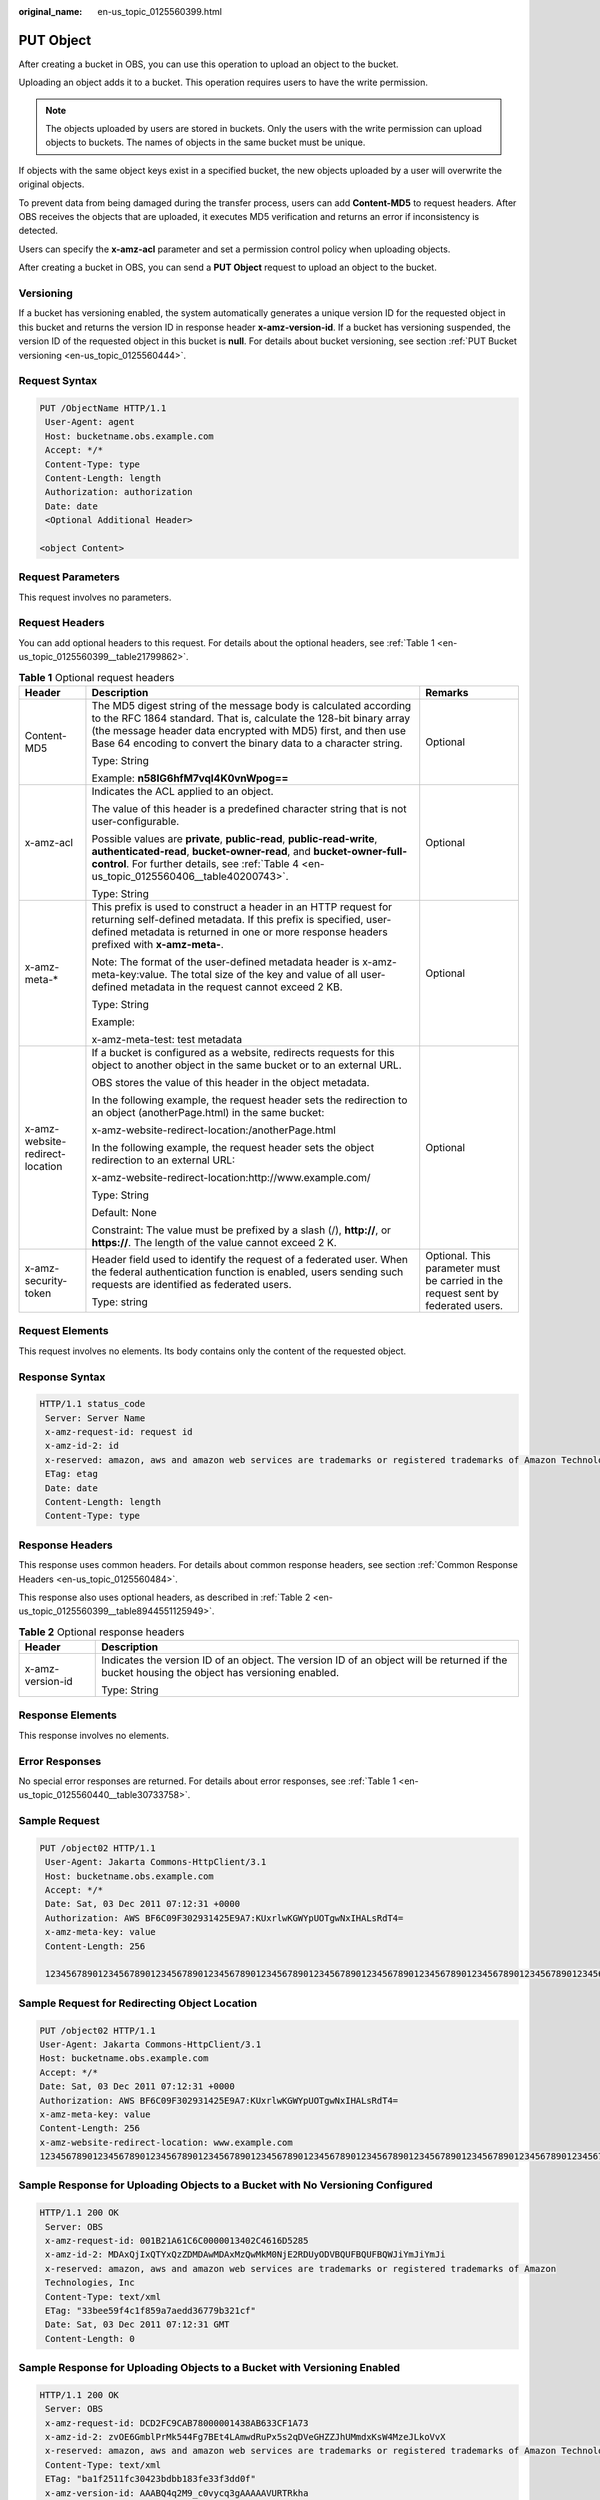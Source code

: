 :original_name: en-us_topic_0125560399.html

.. _en-us_topic_0125560399:

PUT Object
==========

After creating a bucket in OBS, you can use this operation to upload an object to the bucket.

Uploading an object adds it to a bucket. This operation requires users to have the write permission.

.. note::

   The objects uploaded by users are stored in buckets. Only the users with the write permission can upload objects to buckets. The names of objects in the same bucket must be unique.

If objects with the same object keys exist in a specified bucket, the new objects uploaded by a user will overwrite the original objects.

To prevent data from being damaged during the transfer process, users can add **Content-MD5** to request headers. After OBS receives the objects that are uploaded, it executes MD5 verification and returns an error if inconsistency is detected.

Users can specify the **x-amz-acl** parameter and set a permission control policy when uploading objects.

After creating a bucket in OBS, you can send a **PUT Object** request to upload an object to the bucket.

Versioning
----------

If a bucket has versioning enabled, the system automatically generates a unique version ID for the requested object in this bucket and returns the version ID in response header **x-amz-version-id**. If a bucket has versioning suspended, the version ID of the requested object in this bucket is **null**. For details about bucket versioning, see section :ref:`PUT Bucket versioning <en-us_topic_0125560444>`.

Request Syntax
--------------

.. code-block:: text

   PUT /ObjectName HTTP/1.1
    User-Agent: agent
    Host: bucketname.obs.example.com
    Accept: */*
    Content-Type: type
    Content-Length: length
    Authorization: authorization
    Date: date
    <Optional Additional Header>

   <object Content>

Request Parameters
------------------

This request involves no parameters.

Request Headers
---------------

You can add optional headers to this request. For details about the optional headers, see :ref:`Table 1 <en-us_topic_0125560399__table21799862>`.

.. _en-us_topic_0125560399__table21799862:

.. table:: **Table 1** Optional request headers

   +---------------------------------+-----------------------------------------------------------------------------------------------------------------------------------------------------------------------------------------------------------------------------------------------------------------------------+----------------------------------------------------------------------------------+
   | Header                          | Description                                                                                                                                                                                                                                                                 | Remarks                                                                          |
   +=================================+=============================================================================================================================================================================================================================================================================+==================================================================================+
   | Content-MD5                     | The MD5 digest string of the message body is calculated according to the RFC 1864 standard. That is, calculate the 128-bit binary array (the message header data encrypted with MD5) first, and then use Base 64 encoding to convert the binary data to a character string. | Optional                                                                         |
   |                                 |                                                                                                                                                                                                                                                                             |                                                                                  |
   |                                 | Type: String                                                                                                                                                                                                                                                                |                                                                                  |
   |                                 |                                                                                                                                                                                                                                                                             |                                                                                  |
   |                                 | Example: **n58IG6hfM7vqI4K0vnWpog==**                                                                                                                                                                                                                                       |                                                                                  |
   +---------------------------------+-----------------------------------------------------------------------------------------------------------------------------------------------------------------------------------------------------------------------------------------------------------------------------+----------------------------------------------------------------------------------+
   | x-amz-acl                       | Indicates the ACL applied to an object.                                                                                                                                                                                                                                     | Optional                                                                         |
   |                                 |                                                                                                                                                                                                                                                                             |                                                                                  |
   |                                 | The value of this header is a predefined character string that is not user-configurable.                                                                                                                                                                                    |                                                                                  |
   |                                 |                                                                                                                                                                                                                                                                             |                                                                                  |
   |                                 | Possible values are **private**, **public-read**, **public-read-write**, **authenticated-read**, **bucket-owner-read**, and **bucket-owner-full-control**. For further details, see :ref:`Table 4 <en-us_topic_0125560406__table40200743>`.                                 |                                                                                  |
   |                                 |                                                                                                                                                                                                                                                                             |                                                                                  |
   |                                 | Type: String                                                                                                                                                                                                                                                                |                                                                                  |
   +---------------------------------+-----------------------------------------------------------------------------------------------------------------------------------------------------------------------------------------------------------------------------------------------------------------------------+----------------------------------------------------------------------------------+
   | x-amz-meta-\*                   | This prefix is used to construct a header in an HTTP request for returning self-defined metadata. If this prefix is specified, user-defined metadata is returned in one or more response headers prefixed with **x-amz-meta-**.                                             | Optional                                                                         |
   |                                 |                                                                                                                                                                                                                                                                             |                                                                                  |
   |                                 | Note: The format of the user-defined metadata header is x-amz-meta-key:value. The total size of the key and value of all user-defined metadata in the request cannot exceed 2 KB.                                                                                           |                                                                                  |
   |                                 |                                                                                                                                                                                                                                                                             |                                                                                  |
   |                                 | Type: String                                                                                                                                                                                                                                                                |                                                                                  |
   |                                 |                                                                                                                                                                                                                                                                             |                                                                                  |
   |                                 | Example:                                                                                                                                                                                                                                                                    |                                                                                  |
   |                                 |                                                                                                                                                                                                                                                                             |                                                                                  |
   |                                 | x-amz-meta-test: test metadata                                                                                                                                                                                                                                              |                                                                                  |
   +---------------------------------+-----------------------------------------------------------------------------------------------------------------------------------------------------------------------------------------------------------------------------------------------------------------------------+----------------------------------------------------------------------------------+
   | x-amz-website-redirect-location | If a bucket is configured as a website, redirects requests for this object to another object in the same bucket or to an external URL.                                                                                                                                      | Optional                                                                         |
   |                                 |                                                                                                                                                                                                                                                                             |                                                                                  |
   |                                 | OBS stores the value of this header in the object metadata.                                                                                                                                                                                                                 |                                                                                  |
   |                                 |                                                                                                                                                                                                                                                                             |                                                                                  |
   |                                 | In the following example, the request header sets the redirection to an object (anotherPage.html) in the same bucket:                                                                                                                                                       |                                                                                  |
   |                                 |                                                                                                                                                                                                                                                                             |                                                                                  |
   |                                 | x-amz-website-redirect-location:/anotherPage.html                                                                                                                                                                                                                           |                                                                                  |
   |                                 |                                                                                                                                                                                                                                                                             |                                                                                  |
   |                                 | In the following example, the request header sets the object redirection to an external URL:                                                                                                                                                                                |                                                                                  |
   |                                 |                                                                                                                                                                                                                                                                             |                                                                                  |
   |                                 | x-amz-website-redirect-location:http://www.example.com/                                                                                                                                                                                                                     |                                                                                  |
   |                                 |                                                                                                                                                                                                                                                                             |                                                                                  |
   |                                 | Type: String                                                                                                                                                                                                                                                                |                                                                                  |
   |                                 |                                                                                                                                                                                                                                                                             |                                                                                  |
   |                                 | Default: None                                                                                                                                                                                                                                                               |                                                                                  |
   |                                 |                                                                                                                                                                                                                                                                             |                                                                                  |
   |                                 | Constraint: The value must be prefixed by a slash (/), **http://**, or **https://**. The length of the value cannot exceed 2 K.                                                                                                                                             |                                                                                  |
   +---------------------------------+-----------------------------------------------------------------------------------------------------------------------------------------------------------------------------------------------------------------------------------------------------------------------------+----------------------------------------------------------------------------------+
   | x-amz-security-token            | Header field used to identify the request of a federated user. When the federal authentication function is enabled, users sending such requests are identified as federated users.                                                                                          | Optional. This parameter must be carried in the request sent by federated users. |
   |                                 |                                                                                                                                                                                                                                                                             |                                                                                  |
   |                                 | Type: string                                                                                                                                                                                                                                                                |                                                                                  |
   +---------------------------------+-----------------------------------------------------------------------------------------------------------------------------------------------------------------------------------------------------------------------------------------------------------------------------+----------------------------------------------------------------------------------+

Request Elements
----------------

This request involves no elements. Its body contains only the content of the requested object.

Response Syntax
---------------

.. code-block::

   HTTP/1.1 status_code
    Server: Server Name
    x-amz-request-id: request id
    x-amz-id-2: id
    x-reserved: amazon, aws and amazon web services are trademarks or registered trademarks of Amazon Technologies, Inc
    ETag: etag
    Date: date
    Content-Length: length
    Content-Type: type

Response Headers
----------------

This response uses common headers. For details about common response headers, see section :ref:`Common Response Headers <en-us_topic_0125560484>`.

This response also uses optional headers, as described in :ref:`Table 2 <en-us_topic_0125560399__table8944551125949>`.

.. _en-us_topic_0125560399__table8944551125949:

.. table:: **Table 2** Optional response headers

   +-----------------------------------+----------------------------------------------------------------------------------------------------------------------------------------------+
   | Header                            | Description                                                                                                                                  |
   +===================================+==============================================================================================================================================+
   | x-amz-version-id                  | Indicates the version ID of an object. The version ID of an object will be returned if the bucket housing the object has versioning enabled. |
   |                                   |                                                                                                                                              |
   |                                   | Type: String                                                                                                                                 |
   +-----------------------------------+----------------------------------------------------------------------------------------------------------------------------------------------+

Response Elements
-----------------

This response involves no elements.

Error Responses
---------------

No special error responses are returned. For details about error responses, see :ref:`Table 1 <en-us_topic_0125560440__table30733758>`.

Sample Request
--------------

.. code-block:: text

   PUT /object02 HTTP/1.1
    User-Agent: Jakarta Commons-HttpClient/3.1
    Host: bucketname.obs.example.com
    Accept: */*
    Date: Sat, 03 Dec 2011 07:12:31 +0000
    Authorization: AWS BF6C09F302931425E9A7:KUxrlwKGWYpUOTgwNxIHALsRdT4=
    x-amz-meta-key: value
    Content-Length: 256

    1234567890123456789012345678901234567890123456789012345678901234567890123456789012345678901234567890123456789012345678901234567890123456789012345678901234567890123456789012345678901234567890123456789012345678901234567890123456789012345678901234567890123456

Sample Request for Redirecting Object Location
----------------------------------------------

.. code-block:: text

   PUT /object02 HTTP/1.1
   User-Agent: Jakarta Commons-HttpClient/3.1
   Host: bucketname.obs.example.com
   Accept: */*
   Date: Sat, 03 Dec 2011 07:12:31 +0000
   Authorization: AWS BF6C09F302931425E9A7:KUxrlwKGWYpUOTgwNxIHALsRdT4=
   x-amz-meta-key: value
   Content-Length: 256
   x-amz-website-redirect-location: www.example.com
   1234567890123456789012345678901234567890123456789012345678901234567890123456789012345678901234567890123456789012345678901234567890123456789012345678901234567890123456789012345678901234567890123456789012345678901234567890123456789012345678901234567890123456

Sample Response for Uploading Objects to a Bucket with No Versioning Configured
-------------------------------------------------------------------------------

.. code-block::

   HTTP/1.1 200 OK
    Server: OBS
    x-amz-request-id: 001B21A61C6C0000013402C4616D5285
    x-amz-id-2: MDAxQjIxQTYxQzZDMDAwMDAxMzQwMkM0NjE2RDUyODVBQUFBQUFBQWJiYmJiYmJi
    x-reserved: amazon, aws and amazon web services are trademarks or registered trademarks of Amazon
    Technologies, Inc
    Content-Type: text/xml
    ETag: "33bee59f4c1f859a7aedd36779b321cf"
    Date: Sat, 03 Dec 2011 07:12:31 GMT
    Content-Length: 0

Sample Response for Uploading Objects to a Bucket with Versioning Enabled
-------------------------------------------------------------------------

.. code-block::

   HTTP/1.1 200 OK
    Server: OBS
    x-amz-request-id: DCD2FC9CAB78000001438AB633CF1A73
    x-amz-id-2: zvOE6GmblPrMk544Fg7BEt4LAmwdRuPx5s2qDVeGHZZJhUMmdxKsW4MzeJLkoVvX
    x-reserved: amazon, aws and amazon web services are trademarks or registered trademarks of Amazon Technologies, Inc
    Content-Type: text/xml
    ETag: "ba1f2511fc30423bdbb183fe33f3dd0f"
    x-amz-version-id: AAABQ4q2M9_c0vycq3gAAAAAVURTRkha
    Date: Mon, 13 Jan 2014 08:27:13 GMT
    Content-Length: 0

Sample Response for Uploading Objects to a Bucket with Versioning Suspended
---------------------------------------------------------------------------

.. code-block::

   HTTP/1.1 200 OK
    Server: OBS
    x-amz-request-id: DCD2FC9CAB78000001439A51DB2B2577
    x-amz-id-2: GcVgfeOJHx8JZHTHrRqkPsbKdB583fYbr3RBbHT6mMrBstReVILBZbMAdLiBYy1l
    x-reserved: amazon, aws and amazon web services are trademarks or registered trademarks of Amazon Technologies, Inc
    Content-Type: text/xml
    ETag: "0b55edbacf50d5086ea83ee08e55cbbd"
    Date: Thu, 13 Jan 2014 09:11:32 GMT
    Content-Length: 0
